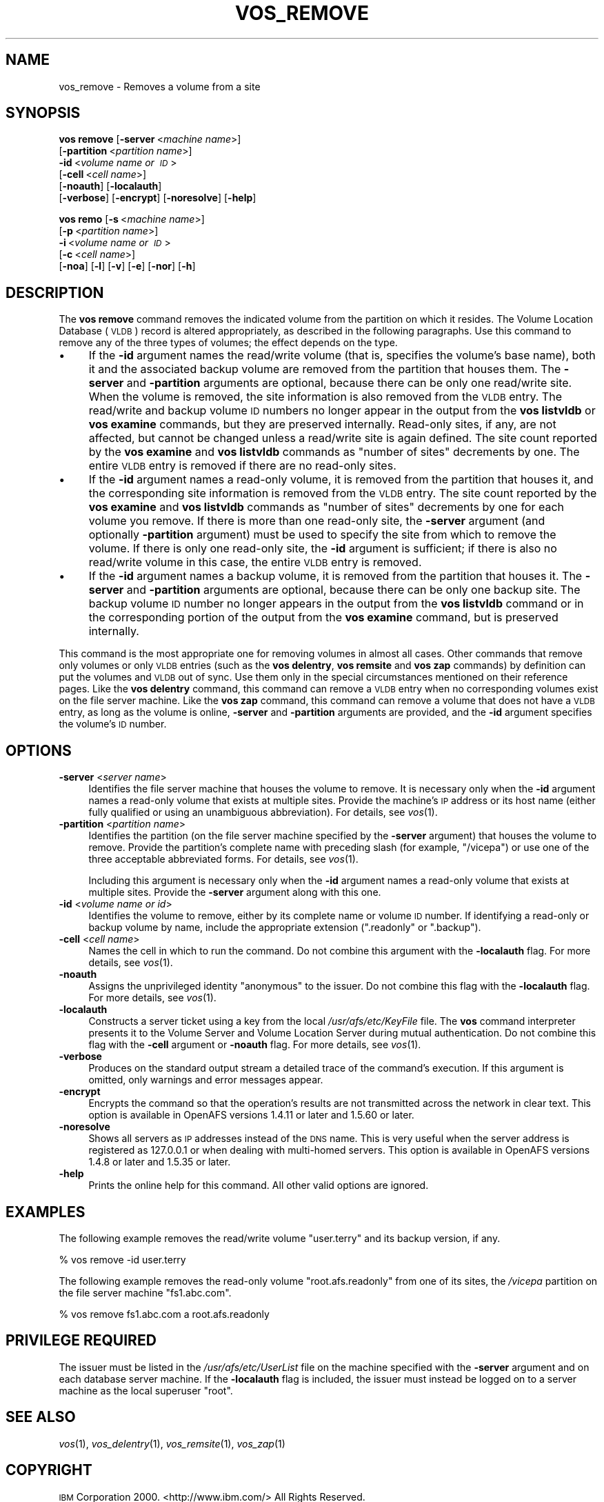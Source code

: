.\" Automatically generated by Pod::Man 2.23 (Pod::Simple 3.14)
.\"
.\" Standard preamble:
.\" ========================================================================
.de Sp \" Vertical space (when we can't use .PP)
.if t .sp .5v
.if n .sp
..
.de Vb \" Begin verbatim text
.ft CW
.nf
.ne \\$1
..
.de Ve \" End verbatim text
.ft R
.fi
..
.\" Set up some character translations and predefined strings.  \*(-- will
.\" give an unbreakable dash, \*(PI will give pi, \*(L" will give a left
.\" double quote, and \*(R" will give a right double quote.  \*(C+ will
.\" give a nicer C++.  Capital omega is used to do unbreakable dashes and
.\" therefore won't be available.  \*(C` and \*(C' expand to `' in nroff,
.\" nothing in troff, for use with C<>.
.tr \(*W-
.ds C+ C\v'-.1v'\h'-1p'\s-2+\h'-1p'+\s0\v'.1v'\h'-1p'
.ie n \{\
.    ds -- \(*W-
.    ds PI pi
.    if (\n(.H=4u)&(1m=24u) .ds -- \(*W\h'-12u'\(*W\h'-12u'-\" diablo 10 pitch
.    if (\n(.H=4u)&(1m=20u) .ds -- \(*W\h'-12u'\(*W\h'-8u'-\"  diablo 12 pitch
.    ds L" ""
.    ds R" ""
.    ds C` ""
.    ds C' ""
'br\}
.el\{\
.    ds -- \|\(em\|
.    ds PI \(*p
.    ds L" ``
.    ds R" ''
'br\}
.\"
.\" Escape single quotes in literal strings from groff's Unicode transform.
.ie \n(.g .ds Aq \(aq
.el       .ds Aq '
.\"
.\" If the F register is turned on, we'll generate index entries on stderr for
.\" titles (.TH), headers (.SH), subsections (.SS), items (.Ip), and index
.\" entries marked with X<> in POD.  Of course, you'll have to process the
.\" output yourself in some meaningful fashion.
.ie \nF \{\
.    de IX
.    tm Index:\\$1\t\\n%\t"\\$2"
..
.    nr % 0
.    rr F
.\}
.el \{\
.    de IX
..
.\}
.\"
.\" Accent mark definitions (@(#)ms.acc 1.5 88/02/08 SMI; from UCB 4.2).
.\" Fear.  Run.  Save yourself.  No user-serviceable parts.
.    \" fudge factors for nroff and troff
.if n \{\
.    ds #H 0
.    ds #V .8m
.    ds #F .3m
.    ds #[ \f1
.    ds #] \fP
.\}
.if t \{\
.    ds #H ((1u-(\\\\n(.fu%2u))*.13m)
.    ds #V .6m
.    ds #F 0
.    ds #[ \&
.    ds #] \&
.\}
.    \" simple accents for nroff and troff
.if n \{\
.    ds ' \&
.    ds ` \&
.    ds ^ \&
.    ds , \&
.    ds ~ ~
.    ds /
.\}
.if t \{\
.    ds ' \\k:\h'-(\\n(.wu*8/10-\*(#H)'\'\h"|\\n:u"
.    ds ` \\k:\h'-(\\n(.wu*8/10-\*(#H)'\`\h'|\\n:u'
.    ds ^ \\k:\h'-(\\n(.wu*10/11-\*(#H)'^\h'|\\n:u'
.    ds , \\k:\h'-(\\n(.wu*8/10)',\h'|\\n:u'
.    ds ~ \\k:\h'-(\\n(.wu-\*(#H-.1m)'~\h'|\\n:u'
.    ds / \\k:\h'-(\\n(.wu*8/10-\*(#H)'\z\(sl\h'|\\n:u'
.\}
.    \" troff and (daisy-wheel) nroff accents
.ds : \\k:\h'-(\\n(.wu*8/10-\*(#H+.1m+\*(#F)'\v'-\*(#V'\z.\h'.2m+\*(#F'.\h'|\\n:u'\v'\*(#V'
.ds 8 \h'\*(#H'\(*b\h'-\*(#H'
.ds o \\k:\h'-(\\n(.wu+\w'\(de'u-\*(#H)/2u'\v'-.3n'\*(#[\z\(de\v'.3n'\h'|\\n:u'\*(#]
.ds d- \h'\*(#H'\(pd\h'-\w'~'u'\v'-.25m'\f2\(hy\fP\v'.25m'\h'-\*(#H'
.ds D- D\\k:\h'-\w'D'u'\v'-.11m'\z\(hy\v'.11m'\h'|\\n:u'
.ds th \*(#[\v'.3m'\s+1I\s-1\v'-.3m'\h'-(\w'I'u*2/3)'\s-1o\s+1\*(#]
.ds Th \*(#[\s+2I\s-2\h'-\w'I'u*3/5'\v'-.3m'o\v'.3m'\*(#]
.ds ae a\h'-(\w'a'u*4/10)'e
.ds Ae A\h'-(\w'A'u*4/10)'E
.    \" corrections for vroff
.if v .ds ~ \\k:\h'-(\\n(.wu*9/10-\*(#H)'\s-2\u~\d\s+2\h'|\\n:u'
.if v .ds ^ \\k:\h'-(\\n(.wu*10/11-\*(#H)'\v'-.4m'^\v'.4m'\h'|\\n:u'
.    \" for low resolution devices (crt and lpr)
.if \n(.H>23 .if \n(.V>19 \
\{\
.    ds : e
.    ds 8 ss
.    ds o a
.    ds d- d\h'-1'\(ga
.    ds D- D\h'-1'\(hy
.    ds th \o'bp'
.    ds Th \o'LP'
.    ds ae ae
.    ds Ae AE
.\}
.rm #[ #] #H #V #F C
.\" ========================================================================
.\"
.IX Title "VOS_REMOVE 1"
.TH VOS_REMOVE 1 "2011-09-06" "OpenAFS" "AFS Command Reference"
.\" For nroff, turn off justification.  Always turn off hyphenation; it makes
.\" way too many mistakes in technical documents.
.if n .ad l
.nh
.SH "NAME"
vos_remove \- Removes a volume from a site
.SH "SYNOPSIS"
.IX Header "SYNOPSIS"
\&\fBvos remove\fR [\fB\-server\fR\ <\fImachine\ name\fR>]
    [\fB\-partition\fR\ <\fIpartition\ name\fR>]
    \fB\-id\fR\ <\fIvolume\ name\ or\ \s-1ID\s0\fR>
    [\fB\-cell\fR\ <\fIcell\ name\fR>]
    [\fB\-noauth\fR] [\fB\-localauth\fR]
    [\fB\-verbose\fR] [\fB\-encrypt\fR] [\fB\-noresolve\fR] [\fB\-help\fR]
.PP
\&\fBvos remo\fR [\fB\-s\fR\ <\fImachine\ name\fR>]
    [\fB\-p\fR\ <\fIpartition\ name\fR>]
    \fB\-i\fR\ <\fIvolume\ name\ or\ \s-1ID\s0\fR>
    [\fB\-c\fR\ <\fIcell\ name\fR>]
    [\fB\-noa\fR] [\fB\-l\fR] [\fB\-v\fR] [\fB\-e\fR] [\fB\-nor\fR] [\fB\-h\fR]
.SH "DESCRIPTION"
.IX Header "DESCRIPTION"
The \fBvos remove\fR command removes the indicated volume from the partition
on which it resides. The Volume Location Database (\s-1VLDB\s0) record is altered
appropriately, as described in the following paragraphs. Use this command
to remove any of the three types of volumes; the effect depends on the
type.
.IP "\(bu" 4
If the \fB\-id\fR argument names the read/write volume (that is, specifies the
volume's base name), both it and the associated backup volume are removed
from the partition that houses them. The \fB\-server\fR and \fB\-partition\fR
arguments are optional, because there can be only one read/write
site. When the volume is removed, the site information is also removed
from the \s-1VLDB\s0 entry. The read/write and backup volume \s-1ID\s0 numbers no longer
appear in the output from the \fBvos listvldb\fR or \fBvos examine\fR commands,
but they are preserved internally. Read-only sites, if any, are not
affected, but cannot be changed unless a read/write site is again
defined. The site count reported by the \fBvos examine\fR and \fBvos listvldb\fR
commands as \f(CW\*(C`number of sites\*(C'\fR decrements by one. The entire \s-1VLDB\s0 entry is
removed if there are no read-only sites.
.IP "\(bu" 4
If the \fB\-id\fR argument names a read-only volume, it is removed from the
partition that houses it, and the corresponding site information is
removed from the \s-1VLDB\s0 entry. The site count reported by the \fBvos examine\fR
and \fBvos listvldb\fR commands as \f(CW\*(C`number of sites\*(C'\fR decrements by one for
each volume you remove. If there is more than one read-only site, the
\&\fB\-server\fR argument (and optionally \fB\-partition\fR argument) must be used
to specify the site from which to remove the volume. If there is only one
read-only site, the \fB\-id\fR argument is sufficient; if there is also no
read/write volume in this case, the entire \s-1VLDB\s0 entry is removed.
.IP "\(bu" 4
If the \fB\-id\fR argument names a backup volume, it is removed from the
partition that houses it. The \fB\-server\fR and \fB\-partition\fR arguments are
optional, because there can be only one backup site. The backup volume \s-1ID\s0
number no longer appears in the output from the \fBvos listvldb\fR command or
in the corresponding portion of the output from the \fBvos examine\fR
command, but is preserved internally.
.PP
This command is the most appropriate one for removing volumes in almost
all cases. Other commands that remove only volumes or only \s-1VLDB\s0 entries
(such as the \fBvos delentry\fR, \fBvos remsite\fR and \fBvos zap\fR commands) by
definition can put the volumes and \s-1VLDB\s0 out of sync. Use them only in the
special circumstances mentioned on their reference pages. Like the \fBvos
delentry\fR command, this command can remove a \s-1VLDB\s0 entry when no
corresponding volumes exist on the file server machine. Like the \fBvos
zap\fR command, this command can remove a volume that does not have a \s-1VLDB\s0
entry, as long as the volume is online, \fB\-server\fR and \fB\-partition\fR
arguments are provided, and the \fB\-id\fR argument specifies the volume's \s-1ID\s0
number.
.SH "OPTIONS"
.IX Header "OPTIONS"
.IP "\fB\-server\fR <\fIserver name\fR>" 4
.IX Item "-server <server name>"
Identifies the file server machine that houses the volume to remove. It is
necessary only when the \fB\-id\fR argument names a read-only volume that
exists at multiple sites. Provide the machine's \s-1IP\s0 address or its host
name (either fully qualified or using an unambiguous abbreviation). For
details, see \fIvos\fR\|(1).
.IP "\fB\-partition\fR <\fIpartition name\fR>" 4
.IX Item "-partition <partition name>"
Identifies the partition (on the file server machine specified by the
\&\fB\-server\fR argument) that houses the volume to remove. Provide the
partition's complete name with preceding slash (for example, \f(CW\*(C`/vicepa\*(C'\fR)
or use one of the three acceptable abbreviated forms. For details, see
\&\fIvos\fR\|(1).
.Sp
Including this argument is necessary only when the \fB\-id\fR argument names a
read-only volume that exists at multiple sites. Provide the \fB\-server\fR
argument along with this one.
.IP "\fB\-id\fR <\fIvolume name or id\fR>" 4
.IX Item "-id <volume name or id>"
Identifies the volume to remove, either by its complete name or volume \s-1ID\s0
number. If identifying a read-only or backup volume by name, include the
appropriate extension (\f(CW\*(C`.readonly\*(C'\fR or \f(CW\*(C`.backup\*(C'\fR).
.IP "\fB\-cell\fR <\fIcell name\fR>" 4
.IX Item "-cell <cell name>"
Names the cell in which to run the command. Do not combine this argument
with the \fB\-localauth\fR flag. For more details, see \fIvos\fR\|(1).
.IP "\fB\-noauth\fR" 4
.IX Item "-noauth"
Assigns the unprivileged identity \f(CW\*(C`anonymous\*(C'\fR to the issuer. Do not
combine this flag with the \fB\-localauth\fR flag. For more details, see
\&\fIvos\fR\|(1).
.IP "\fB\-localauth\fR" 4
.IX Item "-localauth"
Constructs a server ticket using a key from the local
\&\fI/usr/afs/etc/KeyFile\fR file. The \fBvos\fR command interpreter presents it
to the Volume Server and Volume Location Server during mutual
authentication. Do not combine this flag with the \fB\-cell\fR argument or
\&\fB\-noauth\fR flag. For more details, see \fIvos\fR\|(1).
.IP "\fB\-verbose\fR" 4
.IX Item "-verbose"
Produces on the standard output stream a detailed trace of the command's
execution. If this argument is omitted, only warnings and error messages
appear.
.IP "\fB\-encrypt\fR" 4
.IX Item "-encrypt"
Encrypts the command so that the operation's results are not transmitted
across the network in clear text. This option is available in OpenAFS
versions 1.4.11 or later and 1.5.60 or later.
.IP "\fB\-noresolve\fR" 4
.IX Item "-noresolve"
Shows all servers as \s-1IP\s0 addresses instead of the \s-1DNS\s0 name. This is very
useful when the server address is registered as 127.0.0.1 or when dealing
with multi-homed servers. This option is available in OpenAFS
versions 1.4.8 or later and 1.5.35 or later.
.IP "\fB\-help\fR" 4
.IX Item "-help"
Prints the online help for this command. All other valid options are
ignored.
.SH "EXAMPLES"
.IX Header "EXAMPLES"
The following example removes the read/write volume \f(CW\*(C`user.terry\*(C'\fR and its
backup version, if any.
.PP
.Vb 1
\&   % vos remove  \-id user.terry
.Ve
.PP
The following example removes the read-only volume \f(CW\*(C`root.afs.readonly\*(C'\fR
from one of its sites, the \fI/vicepa\fR partition on the file server machine
\&\f(CW\*(C`fs1.abc.com\*(C'\fR.
.PP
.Vb 1
\&   % vos remove fs1.abc.com  a  root.afs.readonly
.Ve
.SH "PRIVILEGE REQUIRED"
.IX Header "PRIVILEGE REQUIRED"
The issuer must be listed in the \fI/usr/afs/etc/UserList\fR file on the
machine specified with the \fB\-server\fR argument and on each database server
machine. If the \fB\-localauth\fR flag is included, the issuer must instead be
logged on to a server machine as the local superuser \f(CW\*(C`root\*(C'\fR.
.SH "SEE ALSO"
.IX Header "SEE ALSO"
\&\fIvos\fR\|(1),
\&\fIvos_delentry\fR\|(1),
\&\fIvos_remsite\fR\|(1),
\&\fIvos_zap\fR\|(1)
.SH "COPYRIGHT"
.IX Header "COPYRIGHT"
\&\s-1IBM\s0 Corporation 2000. <http://www.ibm.com/> All Rights Reserved.
.PP
This documentation is covered by the \s-1IBM\s0 Public License Version 1.0.  It was
converted from \s-1HTML\s0 to \s-1POD\s0 by software written by Chas Williams and Russ
Allbery, based on work by Alf Wachsmann and Elizabeth Cassell.
